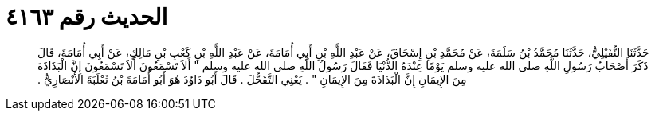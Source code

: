 
= الحديث رقم ٤١٦٣

[quote.hadith]
حَدَّثَنَا النُّفَيْلِيُّ، حَدَّثَنَا مُحَمَّدُ بْنُ سَلَمَةَ، عَنْ مُحَمَّدِ بْنِ إِسْحَاقَ، عَنْ عَبْدِ اللَّهِ بْنِ أَبِي أُمَامَةَ، عَنْ عَبْدِ اللَّهِ بْنِ كَعْبِ بْنِ مَالِكٍ، عَنْ أَبِي أُمَامَةَ، قَالَ ذَكَرَ أَصْحَابُ رَسُولِ اللَّهِ صلى الله عليه وسلم يَوْمًا عِنْدَهُ الدُّنْيَا فَقَالَ رَسُولُ اللَّهِ صلى الله عليه وسلم ‏"‏ أَلاَ تَسْمَعُونَ أَلاَ تَسْمَعُونَ إِنَّ الْبَذَاذَةَ مِنَ الإِيمَانِ إِنَّ الْبَذَاذَةَ مِنَ الإِيمَانِ ‏"‏ ‏.‏ يَعْنِي التَّقَحُّلَ ‏.‏ قَالَ أَبُو دَاوُدَ هُوَ أَبُو أُمَامَةَ بْنُ ثَعْلَبَةَ الأَنْصَارِيُّ ‏.‏
